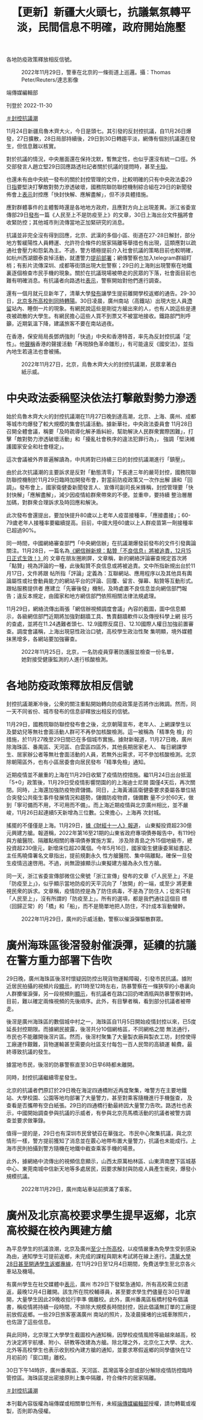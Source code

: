 #+title: 【更新】新疆大火頭七，抗議氣氛轉平淡，民間信息不明確，政府開始施壓
#+options: \n:t num:nil author:nil

各地防疫政策釋放相反信號。

#+caption: 2022年11月29日，警車在北京的一條街道上巡邏。攝：Thomas Peter/Reuters/達志影像
[[file:20221130-china-protest-update/1e3339c1448a4c668e67b2e990fce573.jpg]]

端傳媒編輯部

刊登於 2022-11-30

[[https://theinitium.com/tags/_3553][＃封控抗議潮]]

11月24日新疆烏魯木齊大火，今日是頭七。其引發的反封控抗議，自11月26日爆發，27日擴散，28日局部持續後，29日到30日轉趨平淡，網傳有個別抗議還在發生，但信息難以核實。

對於抗議的情況，中央層面還在保持沈默，暫無定性，也似乎還沒有統一口徑。外交部發言人趙立堅29日回應路透社記者關於抗議的提問時，甚至[[https://www.youtube.com/watch?v=e6KRKrSymb0][卡殼]]。

也還未有由中央統一發布的關於封控管理的文件，比較明確的只有中央政法委29日[[https://mp.weixin.qq.com/s/h6vKjCkYq9bgaAI1cUNeIQ][指]]要堅決打擊敵對勢力滲透破壞，國務院聯防聯控機制綜合組在29日的新聞發佈會上[[http://www.news.cn/politics/2022-11/29/c_1129170353.htm][表示]]封控應「快封快解、應解盡解」，但不涉具體措施。

應對群體事件的主體暫時還是各地地方政府，且應對方向上出現差異。浙江省委宣傳部29日[[https://mp.weixin.qq.com/s/Inz_kORneG7QyEttAXnZzg][發布]]一篇《人民至上不是防疫至上》的文章，30日上海出台文件[[https://m.caixin.com/red/2022-11-30/101972389.html?s=99b973e53477707c10e5e6cb4733103735462c8c6c9c9c3121c0489d8ba4aecd84d41c9bb6ff81aa&originReferrer=iOSshare][稱]]將會收緊防控；其他城市則流傳當地正加緊研究的消息。

抗議並非完全沒有得到回應，北京、武漢的多個小區、街道在27-28日解封，部分地方暫緩陽性人員轉運、允許符合條件的居家隔離等舉措也有出現，這類應對以疏通社會壓力和怨氣為主。不過，警方積極提前介入社會抗議的策略目前也較明確，如杭州西湖銀泰哀悼活動，就遭警力[[https://theinitium.com/article/20221127-mainland-students-protest/][提前部署]]；網傳警察也加入telegram群組盯梢；有影片流傳深圳、成都等街頭出現大批警察；29日的上海則出現警察在地鐵裏逐個檢查市民手機的現象。關於在抗議現場被帶走的民眾的下落，社會面目前也難有明確消息。有抗議者向路透社[[http://bit.ly/3XCKmwF][表示]]，警察開始對他們進行調查。

還有一個月就元旦新年了，清華大學[[https://mil.news.sina.com.cn/2022-11-27/doc-imqqsmrp7758204.shtml][發布]]讓學生提前離開學校返鄉的通告。29-30日，[[https://mp.weixin.qq.com/s/al9TjxKWo5uiLOl0vesdVw][北京多所高校則同時轉陽]]。30日凌晨，廣州南站（高鐵站）出現大批人員[[https://s.weibo.com/weibo?q=#%E5%B9%BF%E5%B7%9E%E5%8D%97%E7%AB%99%E6%BB%9E%E7%95%99][滯留]]站內、睡倒一片的現象。有網民說這些是剛從方艙出來的人，也有人說這些是連夜被疏散的大學生。有網民擔心這些人買不到票又不被當地接收。鐵路部門則呼籲，近期氣溫下降，建議旅客不要在南站過夜。

在香港，保安局局長鄧炳強則「快過」中央和香港特首，率先為反封控抗議「定性」。他[[https://www.881903.com/news2/local/2466735/%E9%84%A7%E7%82%B3%E5%BC%B7%E6%9C%89%E4%BA%BA%E5%80%9F%E7%83%8F%E9%AD%AF%E6%9C%A8%E9%BD%8A%E7%81%AB%E7%81%BD%E7%85%BD%E5%8B%95%E5%8D%B1%E5%AE%B3%E5%9C%8B%E5%AE%B6%E5%AE%89%E5%85%A8-%E6%98%AF%E9%A1%8F%E8%89%B2%E9%9D%A9%E5%91%BD%E9%9B%9B%E5%BD%A2][聲稱]]香港的聲援活動「再現顏色革命雛形」，有可能違反《國安法》，並指內地生若違法也會被捕。

#+caption: 2022年11月27日，北京，烏魯木齊大火的封控抗議潮，民眾拿著白紙示威。
[[file:20221130-china-protest-update/67d27a0473244698be9b79f58a22bc5f.jpg]]

* 中央政法委稱堅決依法打擊敵對勢力滲透
:PROPERTIES:
:CUSTOM_ID: 中央政法委稱堅決依法打擊敵對勢力滲透
:END:
始於烏魯木齊大火的封控抗議潮在11月27日晚到達高潮，北京、上海、廣州、成都等城市均爆發了較大規模的集會抗議活動。據新華社，中央政法委員會 11月28日召開全體會議，稱要「及時疏導化解矛盾糾紛，幫助解決人民群衆實際困難」，打擊「敵對勢力滲透破壞活動」和「擾亂社會秩序的違法犯罪行為」， 強調「堅決維護國家安全和社會穩定」。

這次會議被外界普遍解讀為，中共將對已持續三日的封控抗議潮進行「鎮壓」。

由於此次抗議潮的主要訴求是反對「動態清零」下長達三年的嚴苛封控，國務院聯防聯控機制於11月29日臨時加開發布會，對當前防疫政策又一次作出解 讀和「回調」。發布會上，國家衛健委新聞發言人、宣傳司副司長米鋒稱，封控管理要「快封快解」「應解盡解」，減少因疫情給群衆帶來的不便。並重申，要持續 整治層層加碼，對群衆合理訴求及時回應和解決。

此次發布會還提出，要加快提升80歲以上老年人疫苗接種率，「應接盡接」；60-79歲老年人接種率要繼續提高。目前，中國大陸60歲以上人群疫苗第一劑接種率已超過90%。

同一時間，中國網絡審查部門「中央網信辦」在抗議潮爆發前發布的文件引發輿論關注。11月28日，一篇名為[[https://www.reddit.com/r/real_China_irl/comments/z74u47/%E7%BD%91%E4%BF%A1%E5%8A%9E%E6%96%B0%E8%A7%84%E7%82%B9%E8%B5%9E%E4%B8%8D%E8%89%AF%E4%BF%A1%E6%81%AF%E5%B0%86%E8%A2%AB%E8%BF%BD%E8%B4%A3_12%E6%9C%8815%E6%97%A5%E6%AD%A3%E5%BC%8F%E7%94%9F%E6%95%88/][《網信辦新規：點贊「不良信息」將被追責，12月15日正式生效！》]]的 文章在朋友圈刷屏，文章稱，新的網絡評論審查規定首次將「點贊」視為評論的一種，此後點贊不良信息或將被追責。文中所指新規出台於11月17日，文件將跟 帖所指「評論」定義為：​​互聯網站、應用程序以及其他具有輿論屬性或社會動員能力的網站平台的評論、回覆、留言、彈幕、點贊等互動形式。跟帖服務提供者 應建立「先審後發」機制，及時處置不良信息並向網信部門報告；違反本規定，由國家和地方網信部門依照相關法律法規處理。

11月29日，網絡流傳出兩張「網信辦視頻調度會議」內容的截圖，圖中信息顯示，各級網信部門近期將加強對翻牆工具、售賣翻牆軟件以及傳授科學上網 技巧的查處，並將在11.24遇難者頭七、12.9國際反腐日、12.10國際人權日加強前置審查。調度會議稱，上海出現惡性政治口號，高校學生政治性聚 集明顯，境外媒體抹黑增多，各網站要加強審查。

#+caption: 2022年11月25日，北京，一名防疫員穿著防護服並檢查一份名單，她對接受健康監測的人進行核酸檢測。
[[file:20221130-china-protest-update/a56ef280c02a40b9b2eeb53cff1335e0.jpg]]


* 各地防疫政策釋放相反信號
:PROPERTIES:
:CUSTOM_ID: 各地防疫政策釋放相反信號
:END:
封控抗議潮漸冷後，公衆的關注重點開始轉向防疫政策是否將作出微調。然而，同一天不同省份、城市發布的信息卻釋放出相反的信號。

11月29日，國務院聯防聯控發布會之後，北京朝陽宣布，老年人、上網課學生以及嬰幼兒等無社會面活動人群可不再參加核酸檢測。這一被稱為「精準免 檢」的措施，於11月27晚至29日間已在多個城市實施。據財新報道，11月27日晚，廣州除海珠區、番禺區、天河區、白雲區四區外，其他長期居家老人、 每日網課學生、居家辦公者等無社會面活動的人員，若無外出需求，可不參加核酸檢測。北京除朝陽區外，也有小區居委會向居民發布「精準免檢」通知。

近期疫情並不嚴重的上海在11月29日收緊了疫情防控措施。繼11月24日出台抵滬「5+0」政策後，11月29日受疫情影響閉園的的上海迪士尼開 園僅4天后，再次關閉。同時，上海還加強防疫物資儲備。同日，上海黃浦區衛健委要求委屬各單位結合突發公共衛生事件發展情況和趨勢，儲備防疫物資，儲備數 量不少於60天，做到「寧可備而不用，不可用而不備」。而上海近期疫情與北京廣州相比，並不嚴峻，11月26日起連續5天新增為三位數。公衆擔心，上海再 次封城。

搖擺的不僅僅是上海。11月29日，[[https://news.ifeng.com/c/8LLDuPoUIC3][據《財經十一人》報道]]， 山東擬投資超230億元興建方艙。報道稱，2022年第16至21期的山東省政府專項債券報告中，有119份與方艙醫院、隔離點相關的專項債券實施方案， 涉及除青島之外15個地級市，總投資超230億元，新增床位超20萬個。今年5月16日，國家衛生健康委黨組書記、主任馬曉偉署名文章指出，提前規劃永久 性方艙醫院、集中隔離點，確保一旦發生疫情迅速啓用。不過，尚無證據顯示山東擬建方艙為永久性方艙。

同一天，浙江省委宣傳部微信公衆號「浙江宣傳」發布的文章《「人民至上」不是「防疫至上」》，似乎顯示當地防疫的天平沉向了「放開」的一端，或至少 將更重視民衆的訴求。文章稱，疫情防控是為了防住病毒，不是為了防住人；從來只有「人民至上」，沒有所謂的「防疫至上」。所有的選項，都是我們通往這個目 標（回歸正常）的「橋」和「船」，而不是簡單地把人防住，不計成本盲動蠻幹。

#+caption: 2022年11月29日，廣州的示威活動，警察以催淚彈驅散群眾。
[[file:20221130-china-protest-update/d8e9e2d45aa74613be7584abbb1f9ff0.jpg]]


* 廣州海珠區後滘發射催淚彈，延續的抗議在警方重力部署下告吹
:PROPERTIES:
:CUSTOM_ID: 廣州海珠區後滘發射催淚彈延續的抗議在警方重力部署下告吹
:END:
29日晚，廣州海珠區後滘村懷疑因防控出現貨物運輸障礙，引發市民抗議。據附近居民拍攝的視頻片段[[https://twitter.com/whyyoutouzhele/status/1597666601461248000][顯示]]，約11時至12時左右，防暴警察在一條狹窄的小巷裏向人群擲催淚彈，另一段視頻則[[https://twitter.com/whyyoutouzhele/status/1597666227371278336][顯示]]，有抗議者在路口回扔啤酒瓶與防暴警察對峙。目前，難以確定兩條視頻的先後順序。此外，有目擊者稱，看到部分抗議者被帶走。

後滘是廣州海珠區的數個城中村之一，海珠區自11月5日開始疫情封控以來，已5度延長封控期限。而據網民披露，後滘共分10個網格區，不同網格之間 無法通行，市民也不能離開後滘片區。然而，後滘村聚集了大量製衣廠與製衣工坊，封控使得工廠運作艱難，貨物運輸甚至需要向社區支付每包一百人民幣的高額運 輸費。最終導致抗議的發生。

據當地市民，後滘的防暴警察直至30日早6時都未離開。

同時，封控抗議繼續零星發生。

北京的抗議者們原訂於29日晚在海淀四通橋附近再度聚集，唯警方在主要地鐵站、大學校園、公園等地均部署了大量警力，甚至對乘客隨機進行手機盤查， 及查看是否攜帶有空白紙張。29日的四通橋行動最終因大量警力告吹。路透社也表示，中國開始調查參與抗議的示威者，有參與北京亮馬橋活動的抗議者被警方調 查並要求做筆錄。

值得一提的是，29日也有深圳市民曾號召在華強北、市民中心聚集抗議，與北京情形一樣，警方提前獲知了消息並在覈心地帶布置大量警力，抗議也未能成行。上海市民則拍攝到警方隨機在地鐵中截查乘客手機的場景。

此外，據網絡中流傳出的視頻信息顯示，山西太原萬柏林區、山東濟南歷下區城基中心、東莞南城中信新天地等多處居民，因要求解封與防疫人員產生衝突，爆發小規模抗議。

#+caption: 2022年11月29日，廣州南站車站前擠滿了乘客。
[[file:20221130-china-protest-update/eb13d693f75a40379eb461778daaffaf.jpg]]


* 廣州及北京高校要求學生提早返鄉，北京高校擬在校內興建方艙
:PROPERTIES:
:CUSTOM_ID: 廣州及北京高校要求學生提早返鄉北京高校擬在校內興建方艙
:END:
為平息學生的抗議浪潮，北京及廣州[[https://www.hk01.com/%E5%8D%B3%E6%99%82%E4%B8%AD%E5%9C%8B/841906/%E5%8F%8D%E5%B0%81%E6%8E%A7%E7%A4%BA%E5%A8%81-%E7%BE%8E%E8%81%AF%E7%A4%BE-%E8%87%B3%E5%B0%91%E5%8D%81%E9%AB%98%E6%A0%A1%E5%AE%89%E6%8E%92%E5%AD%B8%E7%94%9F%E6%8F%90%E5%89%8D%E8%BF%94%E5%AE%B6-%E4%BB%A5%E9%81%8F%E5%88%B6%E6%8A%97%E8%AD%B0%E6%BD%AE][至少十所高校]]，以疫情嚴重為免學生受到感染為由，通知學生可提前返鄉，未完成的課程與期末考試將在線上進行。[[https://mil.news.sina.com.cn/2022-11-27/doc-imqqsmrp7758204.shtml][清華大學28日甚至開通學生返鄉專線]]，在11月29日至12月4日期間，免費送學生至北京各火車站及機場。

有廣州學生在社交媒體中[[https://weibo.com/5318940833/Mhl94j1Hc][表示]]，廣州 市29日下發緊急通知，所有高校需立刻遣返，最晚12月4日離開。該生所在院校輔導員，甚至要求學生們儘量在30日早離開，大量學生因此29晚收拾行李準 備離校。此外，廣州番禺區板橋村發布倡議書，稱疫情將持續一段時間，不排除大規模長時間封控，因此倡議無訂單的工廠提前放假返鄉。一些29日旅客塞滿廣州 南站的照片，及凌晨擁堵的出城車隊照片，也佐證了這些信息。

與此同時，北京理工大學學生截圖校內通知稱，因學校疫情風險等級越來越高，校方決定將宇航樓、附小、研教等改建為方艙。除北理之外，北京化工大學、北大、北外等高校學生也表示收到校內建方艙的通知，並要求寒假返鄉的同學儘快在12月初前的「窗口期」離校。

30日下午14時許，廣州番禺區、天河區、荔灣區等全部或部分解除疫情防控臨時管控區。海珠區提出密接原則上集中隔離，符合條件的居家隔離。

[[https://theinitium.com/tags/_3553][＃封控抗議潮]]

本刊載內容版權為端傳媒或相關單位所有，未經[[mailto:editor@theinitium.com][端傳媒編輯部]]授權，請勿轉載或複製，否則即為侵權。
